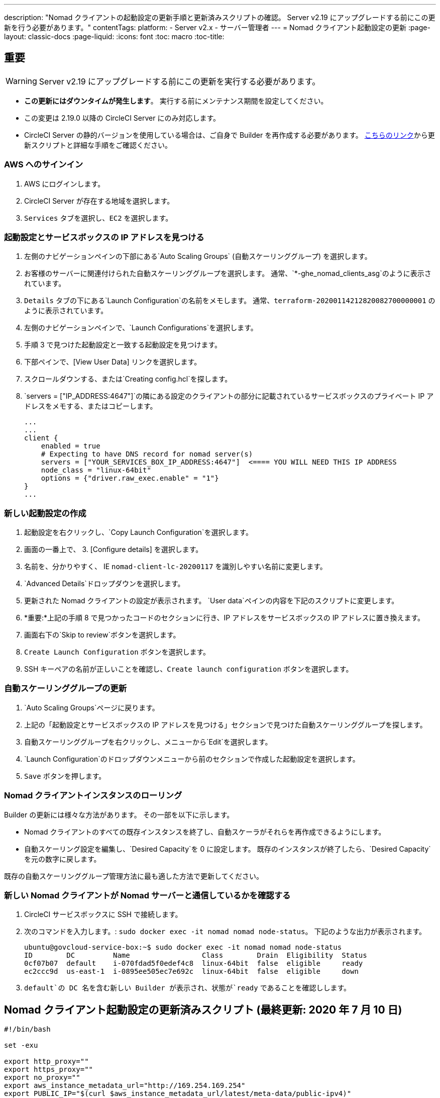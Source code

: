 ---
description: "Nomad クライアントの起動設定の更新手順と更新済みスクリプトの確認。 Server v2.19 にアップグレードする前にこの更新を行う必要があります。"
contentTags:
  platform:
  - Server v2.x
  - サーバー管理者
---
= Nomad クライアント起動設定の更新
:page-layout: classic-docs
:page-liquid:
:icons: font
:toc: macro
:toc-title:

## 重要

WARNING: Server v2.19 にアップグレードする前にこの更新を実行する必要があります。

* *この更新にはダウンタイムが発生します*。  実行する前にメンテナンス期間を設定してください。
* この変更は 2.19.0 以降の CircleCI Server にのみ対応します。
* CircleCI Server の静的バージョンを使用している場合は、ご自身で Builder を再作成する必要があります。 https://circleci.com/docs/non-aws/#installing-the-nomad-clients[こちらのリンク]から更新スクリプトと詳細な手順をご確認ください。



### AWS へのサインイン

. AWS にログインします。
. CircleCI Server が存在する地域を選択します。
. `Services` タブを選択し、`EC2` を選択します。



### 起動設定とサービスボックスの IP アドレスを見つける

. 左側のナビゲーションペインの下部にある`Auto Scaling Groups` (自動スケーリンググループ) を選択します。
. お客様のサーバーに関連付けられた自動スケーリンググループを選択します。 通常、`*-ghe_nomad_clients_asg`のように表示されています。
. `Details` タブの下にある`Launch Configuration`の名前をメモします。 通常、`terraform-20200114212820082700000001` のように表示されています。
. 左側のナビゲーションペインで、`Launch Configurations`を選択します。
. 手順 3 で見つけた起動設定と一致する起動設定を見つけます。
. 下部ペインで、[View User Data] リンクを選択します。
. スクロールダウンする、または`Creating config.hcl`を探します。
. `servers = ["IP_ADDRESS:4647"]`の隣にある設定のクライアントの部分に記載されているサービスボックスのプライベート IP アドレスをメモする、またはコピーします。
+
```
...
...
client {
    enabled = true
    # Expecting to have DNS record for nomad server(s)
    servers = ["YOUR_SERVICES_BOX_IP_ADDRESS:4647"]  <==== YOU WILL NEED THIS IP ADDRESS
    node_class = "linux-64bit"
    options = {"driver.raw_exec.enable" = "1"}
}
...
```



### 新しい起動設定の作成

. 起動設定を右クリックし、`Copy Launch Configuration`を選択します。
. 画面の一番上で、 3. [Configure details] を選択します。
. 名前を、分かりやすく、 IE  `nomad-client-lc-20200117` を識別しやすい名前に変更します。
. `Advanced Details`ドロップダウンを選択します。
. 更新された Nomad クライアントの設定が表示されます。  `User data`ペインの内容を下記のスクリプトに変更します。
. *重要:*上記の手順 8 で見つかったコードのセクションに行き、IP アドレスをサービスボックスの IP アドレスに置き換えます。
. 画面右下の`Skip to review`ボタンを選択します。
. `Create Launch Configuration` ボタンを選択します。
. SSH キーペアの名前が正しいことを確認し、`Create launch configuration` ボタンを選択します。



### 自動スケーリンググループの更新

. `Auto Scaling Groups`ページに戻ります。
. 上記の「起動設定とサービスボックスの IP アドレスを見つける」セクションで見つけた自動スケーリンググループを探します。
. 自動スケーリンググループを右クリックし、メニューから`Edit`を選択します。
.  `Launch Configuration`のドロップダウンメニューから前のセクションで作成した起動設定を選択します。
. `Save` ボタンを押します。



### Nomad クライアントインスタンスのローリング

Builder の更新には様々な方法があります。  その一部を以下に示します。

* Nomad クライアントのすべての既存インスタンスを終了し、自動スケーラがそれらを再作成できるようにします。
* 自動スケーリング設定を編集し、`Desired Capacity`を 0 に設定します。  既存のインスタンスが終了したら、`Desired Capacity`を元の数字に戻します。

既存の自動スケーリンググループ管理方法に最も適した方法で更新してください。



### 新しい Nomad クライアントが Nomad サーバーと通信しているかを確認する

. CircleCI サービスボックスに SSH で接続します。

. 次のコマンドを入力します。: `sudo docker exec -it nomad nomad node-status`。 下記のような出力が表示されます。
+
```shell
ubuntu@govcloud-service-box:~$ sudo docker exec -it nomad nomad node-status
ID        DC         Name                 Class        Drain  Eligibility  Status
0cf07b07  default    i-070fdad5f0edef4c8  linux-64bit  false  eligible     ready
ec2ccc9d  us-east-1  i-0895ee505ec7e692c  linux-64bit  false  eligible     down
```

. `default`の DC 名を含む新しい Builder が表示され、状態が`ready` であることを確認しします。



## Nomad クライアント起動設定の更新済みスクリプト (最終更新: 2020 年 7 月 10 日)

```shell
#!/bin/bash

set -exu

export http_proxy=""
export https_proxy=""
export no_proxy=""
export aws_instance_metadata_url="http://169.254.169.254"
export PUBLIC_IP="$(curl $aws_instance_metadata_url/latest/meta-data/public-ipv4)"
export PRIVATE_IP="$(curl $aws_instance_metadata_url/latest/meta-data/local-ipv4)"
export DEBIAN_FRONTEND=noninteractive
UNAME="$(uname -r)"

echo "-------------------------------------------"
echo "     Performing System Updates"
echo "-------------------------------------------"
apt-get update && apt-get -y upgrade

echo "--------------------------------------"
echo "        Installing NTP"
echo "--------------------------------------"
apt-get install -y ntp

# Use AWS NTP config for EC2 instances and default for non-AWS
if [ -f /sys/hypervisor/uuid ] && [ `head -c 3 /sys/hypervisor/uuid` == ec2 ]; then
cat <<EOT > /etc/ntp.conf
driftfile /var/lib/ntp/ntp.drift
disable monitor

restrict default ignore
restrict 127.0.0.1 mask 255.0.0.0
restrict 169.254.169.123 nomodify notrap

server 169.254.169.123 prefer iburst
EOT
else
  echo "USING DEFAULT NTP CONFIGURATION"
fi

service ntp restart

echo "--------------------------------------"
echo "        Installing Docker"
echo "--------------------------------------"
apt-get install -y apt-transport-https ca-certificates curl software-properties-common
curl -fsSL https://download.docker.com/linux/ubuntu/gpg | apt-key add -
add-apt-repository "deb [arch=amd64] https://download.docker.com/linux/ubuntu $(lsb_release -cs) stable"
apt-get install -y "linux-image-$UNAME"
apt-get update
apt-get -y install docker-ce=5:18.09.9~3-0~ubuntu-xenial

# force docker to use userns-remap to mitigate CVE 2019-5736
apt-get -y install jq
mkdir -p /etc/docker
[ -f /etc/docker/daemon.json ] || echo '{}' > /etc/docker/daemon.json
tmp=$(mktemp)
cp /etc/docker/daemon.json /etc/docker/daemon.json.orig
jq '.["userns-remap"]="default"' /etc/docker/daemon.json > "$tmp" && mv "$tmp" /etc/docker/daemon.json

sudo echo 'export http_proxy="${http_proxy}"' >> /etc/default/docker
sudo echo 'export https_proxy="${https_proxy}"' >> /etc/default/docker
sudo echo 'export no_proxy="${no_proxy}"' >> /etc/default/docker
sudo service docker restart
sleep 5

echo "--------------------------------------"
echo " Populating /etc/circleci/public-ipv4"
echo "--------------------------------------"
if ! (echo $PUBLIC_IP | grep -qP "^[\d.]+$")
then
  echo "Setting the IPv4 address below in /etc/circleci/public-ipv4."
  echo "This address will be used in builds with \"Rebuild with SSH\"." mkdir -p /etc/circleci
  echo $PRIVATE_IP | tee /etc/circleci/public-ipv4
fi

echo "--------------------------------------"
echo "         Installing nomad"
echo "--------------------------------------"
apt-get install -y zip
curl -o nomad.zip https://releases.hashicorp.com/nomad/0.9.3/nomad_0.9.3_linux_amd64.zip
unzip nomad.zip
mv nomad /usr/bin

echo "--------------------------------------"
echo "      Creating config.hcl"
echo "--------------------------------------"
export INSTANCE_ID="$(curl $aws_instance_metadata_url/latest/meta-data/instance-id)"
mkdir -p /etc/nomad
cat <<EOT > /etc/nomad/config.hcl
log_level = "DEBUG"
name = "$INSTANCE_ID"
data_dir = "/opt/nomad"
datacenter = "default"
advertise {
    http = "$PRIVATE_IP"
    rpc = "$PRIVATE_IP"
    serf = "$PRIVATE_IP"
}
client {
    enabled = true
    # Expecting to have DNS record for nomad server(s)
    servers = ["REPLACE_ME_WITH_SERVICE_BOX_IP:4647"]
    node_class = "linux-64bit"
    options = {"driver.raw_exec.enable" = "1"}
}
EOT

echo "--------------------------------------"
echo "      Creating nomad.conf"
echo "--------------------------------------"
cat <<EOT > /etc/systemd/system/nomad.service
[Unit]
Description="nomad"
[Service]
Restart=always
RestartSec=30
TimeoutStartSec=1m
ExecStart=/usr/bin/nomad agent -config /etc/nomad/config.hcl
[Install]
WantedBy=multi-user.target
EOT

echo "--------------------------------------"
echo "   Creating ci-privileged network"
echo "--------------------------------------"
docker network create --driver=bridge --opt com.docker.network.bridge.name=ci-privileged ci-privileged

echo "--------------------------------------"
echo "      Starting Nomad service"
echo "--------------------------------------"
service nomad restart
```


